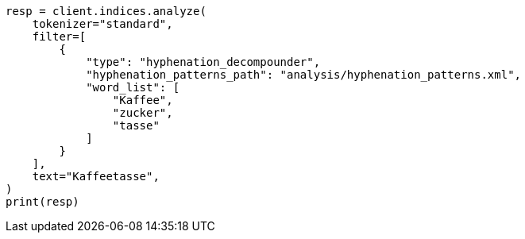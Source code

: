 // This file is autogenerated, DO NOT EDIT
// analysis/tokenfilters/hyphenation-decompounder-tokenfilter.asciidoc:25

[source, python]
----
resp = client.indices.analyze(
    tokenizer="standard",
    filter=[
        {
            "type": "hyphenation_decompounder",
            "hyphenation_patterns_path": "analysis/hyphenation_patterns.xml",
            "word_list": [
                "Kaffee",
                "zucker",
                "tasse"
            ]
        }
    ],
    text="Kaffeetasse",
)
print(resp)
----
